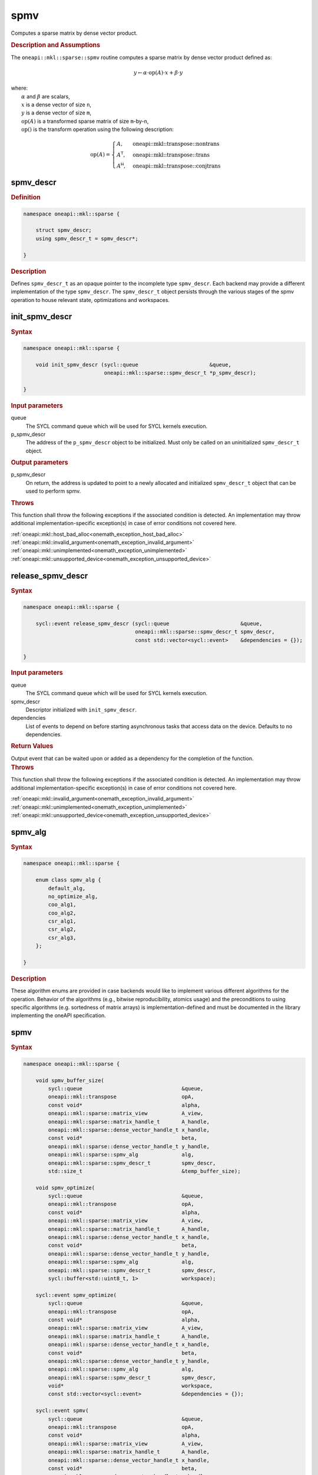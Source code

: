.. SPDX-FileCopyrightText: 2024 Intel Corporation
..
.. SPDX-License-Identifier: CC-BY-4.0

.. _onemath_sparse_spmv_header:

spmv
====

Computes a sparse matrix by dense vector product.

.. rubric:: Description and Assumptions

The ``oneapi::mkl::sparse::spmv`` routine computes a sparse matrix by dense
vector product defined as:

.. math::

   y \leftarrow \alpha \cdot \text{op}(A) \cdot x + \beta \cdot y


| where:
|   :math:`\alpha` and :math:`\beta` are scalars,
|   :math:`x` is a dense vector of size ``n``,
|   :math:`y` is a dense vector of size ``m``,
|   :math:`\text{op}(A)` is a transformed sparse matrix of size ``m``-by-``n``,
|   :math:`\text{op}()` is the transform operation using the following description:

.. math::

    \text{op}(A) = \begin{cases} A,& \text{oneapi::mkl::transpose::nontrans}\\
                                 A^\mathsf{T},& \text{oneapi::mkl::transpose::trans}\\
                                 A^\mathsf{H},& \text{oneapi::mkl::transpose::conjtrans}
                   \end{cases}

.. _onemath_sparse_spmv_descr:

spmv_descr
----------

.. rubric:: Definition

.. code-block:: cpp

   namespace oneapi::mkl::sparse {

       struct spmv_descr;
       using spmv_descr_t = spmv_descr*;

   }

.. container:: section

   .. rubric:: Description

   Defines ``spmv_descr_t`` as an opaque pointer to the incomplete type
   ``spmv_descr``. Each backend may provide a different implementation of the
   type ``spmv_descr``. The ``spmv_descr_t`` object persists through the various
   stages of the spmv operation to house relevant state, optimizations and
   workspaces.

.. _onemath_sparse_init_spmv_descr:

init_spmv_descr
---------------

.. rubric:: Syntax

.. code-block:: cpp

   namespace oneapi::mkl::sparse {

       void init_spmv_descr (sycl::queue                       &queue,
                             oneapi::mkl::sparse::spmv_descr_t *p_spmv_descr);

   }

.. container:: section

   .. rubric:: Input parameters

   queue
      The SYCL command queue which will be used for SYCL kernels execution.

   p_spmv_descr
      The address of the ``p_spmv_descr`` object to be initialized. Must only be
      called on an uninitialized ``spmv_descr_t`` object.

.. container:: section

   .. rubric:: Output parameters

   p_spmv_descr
      On return, the address is updated to point to a newly allocated and
      initialized ``spmv_descr_t`` object that can be used to perform spmv.

.. container:: section

   .. rubric:: Throws

   This function shall throw the following exceptions if the associated
   condition is detected. An implementation may throw additional
   implementation-specific exception(s) in case of error conditions not covered
   here.

   | :ref:`oneapi::mkl::host_bad_alloc<onemath_exception_host_bad_alloc>`
   | :ref:`oneapi::mkl::invalid_argument<onemath_exception_invalid_argument>`
   | :ref:`oneapi::mkl::unimplemented<onemath_exception_unimplemented>`
   | :ref:`oneapi::mkl::unsupported_device<onemath_exception_unsupported_device>`

.. _onemath_sparse_release_spmv_descr:

release_spmv_descr
------------------

.. rubric:: Syntax

.. code-block:: cpp

   namespace oneapi::mkl::sparse {

       sycl::event release_spmv_descr (sycl::queue                       &queue,
                                       oneapi::mkl::sparse::spmv_descr_t spmv_descr,
                                       const std::vector<sycl::event>    &dependencies = {});

   }

.. container:: section

   .. rubric:: Input parameters

   queue
      The SYCL command queue which will be used for SYCL kernels execution.

   spmv_descr
      Descriptor initialized with ``init_spmv_descr``.

   dependencies
      List of events to depend on before starting asynchronous tasks that access
      data on the device. Defaults to no dependencies.

.. container:: section

   .. rubric:: Return Values

   Output event that can be waited upon or added as a dependency for the
   completion of the function.

.. container:: section

   .. rubric:: Throws

   This function shall throw the following exceptions if the associated
   condition is detected. An implementation may throw additional
   implementation-specific exception(s) in case of error conditions not covered
   here.

   | :ref:`oneapi::mkl::invalid_argument<onemath_exception_invalid_argument>`
   | :ref:`oneapi::mkl::unimplemented<onemath_exception_unimplemented>`
   | :ref:`oneapi::mkl::unsupported_device<onemath_exception_unsupported_device>`

.. _onemath_sparse_spmv_alg:

spmv_alg
--------

.. rubric:: Syntax

.. code-block:: cpp

   namespace oneapi::mkl::sparse {

       enum class spmv_alg {
           default_alg,
           no_optimize_alg,
           coo_alg1,
           coo_alg2,
           csr_alg1,
           csr_alg2,
           csr_alg3,
       };

   }

.. container:: section

   .. rubric:: Description

   These algorithm enums are provided in case backends would like to implement
   various different algorithms for the operation. Behavior of the algorithms
   (e.g., bitwise reproducibility, atomics usage) and the preconditions to using
   specific algorithms (e.g. sortedness of matrix arrays) is
   implementation-defined and must be documented in the library implementing the
   oneAPI specification.

.. _onemath_sparse_spmv:

spmv
----

.. rubric:: Syntax

.. code-block:: cpp

   namespace oneapi::mkl::sparse {

       void spmv_buffer_size(
           sycl::queue                                &queue,
           oneapi::mkl::transpose                     opA,
           const void*                                alpha,
           oneapi::mkl::sparse::matrix_view           A_view,
           oneapi::mkl::sparse::matrix_handle_t       A_handle,
           oneapi::mkl::sparse::dense_vector_handle_t x_handle,
           const void*                                beta,
           oneapi::mkl::sparse::dense_vector_handle_t y_handle,
           oneapi::mkl::sparse::spmv_alg              alg,
           oneapi::mkl::sparse::spmv_descr_t          spmv_descr,
           std::size_t                                &temp_buffer_size);

       void spmv_optimize(
           sycl::queue                                &queue,
           oneapi::mkl::transpose                     opA,
           const void*                                alpha,
           oneapi::mkl::sparse::matrix_view           A_view,
           oneapi::mkl::sparse::matrix_handle_t       A_handle,
           oneapi::mkl::sparse::dense_vector_handle_t x_handle,
           const void*                                beta,
           oneapi::mkl::sparse::dense_vector_handle_t y_handle,
           oneapi::mkl::sparse::spmv_alg              alg,
           oneapi::mkl::sparse::spmv_descr_t          spmv_descr,
           sycl::buffer<std::uint8_t, 1>              workspace);

       sycl::event spmv_optimize(
           sycl::queue                                &queue,
           oneapi::mkl::transpose                     opA,
           const void*                                alpha,
           oneapi::mkl::sparse::matrix_view           A_view,
           oneapi::mkl::sparse::matrix_handle_t       A_handle,
           oneapi::mkl::sparse::dense_vector_handle_t x_handle,
           const void*                                beta,
           oneapi::mkl::sparse::dense_vector_handle_t y_handle,
           oneapi::mkl::sparse::spmv_alg              alg,
           oneapi::mkl::sparse::spmv_descr_t          spmv_descr,
           void*                                      workspace,
           const std::vector<sycl::event>             &dependencies = {});

       sycl::event spmv(
           sycl::queue                                &queue,
           oneapi::mkl::transpose                     opA,
           const void*                                alpha,
           oneapi::mkl::sparse::matrix_view           A_view,
           oneapi::mkl::sparse::matrix_handle_t       A_handle,
           oneapi::mkl::sparse::dense_vector_handle_t x_handle,
           const void*                                beta,
           oneapi::mkl::sparse::dense_vector_handle_t y_handle,
           oneapi::mkl::sparse::spmv_alg              alg,
           oneapi::mkl::sparse::spmv_descr_t          spmv_descr,
           const std::vector<sycl::event>             &dependencies = {});

   }

.. container:: section

   .. rubric:: Notes

   - ``spmv_buffer_size`` and ``spmv_optimize`` must be called at least once
     before ``spmv`` with the same arguments. ``spmv`` can then be called
     multiple times. Calling ``spmv_optimize`` on the same descriptor can reset
     some of the descriptor's data such as the ``workspace``.
   - In the general case, not calling the functions in the order specified above
     is undefined behavior. Not calling ``spmv_buffer_size`` or
     ``spmv_optimize`` at least once with a given descriptor will throw an
     :ref:`oneapi::mkl::uninitialized<onemath_exception_uninitialized>`
     exception. Calling ``spmv`` with arguments not matching ``spmv_optimize``
     will throw an
     :ref:`oneapi::mkl::invalid_argument<onemath_exception_invalid_argument>`
     exception, unless stated otherwise.
   - The data of the dense handles ``x_handle`` and ``y_handle`` and the scalars
     ``alpha`` and ``beta`` can be reset before each call to ``spmv``. Changing
     the data of the sparse handle ``A_handle`` is undefined behavior.
   - The data must be available on the device when calling ``spmv_optimize`` by
     using event dependencies if needed.
   - ``spmv_optimize`` and ``spmv`` are asynchronous.
   - The algorithm defaults to ``spmv_alg::default_alg`` if a backend does not
     support the provided algorithm.
   - The container type of all the handles and ``workspace`` must be consistent
     and use either USM pointers or SYCL buffers.

   .. rubric:: Input Parameters

   queue
      The SYCL command queue which will be used for SYCL kernels execution.

   opA
      Specifies operation ``op()`` on the input matrix. The possible options are
      described in :ref:`onemath_enum_transpose` enum class.

   alpha
      Host or USM pointer representing :math:`\alpha`. The USM allocation can be
      on the host or device. The requirements are:

      * Must use the same kind of memory as ``beta``.
      * Must be a host pointer if SYCL buffers are used.
      * Must be of the same type as the handles' data type.

   A_view
      Specifies which part of the handle should be read as described by
      :ref:`onemath_sparse_matrix_view`. The ``type_view`` field cannot be
      ``matrix_descr::diagonal``. The ``diag_view`` field can be ``diag::unit``
      if and only if ``type_view`` is ``matrix_descr::triangular``.

   A_handle
      Sparse matrix handle object representing :math:`A`.

   x_handle
      Dense vector handle object representing :math:`x`.

   beta
      Host or USM pointer representing :math:`\beta`. The USM allocation can be
      on the host or device. The requirements are:

      * Must use the same kind of memory as ``alpha``.
      * Must be a host pointer if SYCL buffers are used.
      * Must be of the same type as the handles' data type.

   y_handle
      Dense vector handle object representing :math:`y`.

   alg
      Specifies the :ref:`spmv algorithm<onemath_sparse_spmv_alg>` to use.

   spmv_descr
      Initialized :ref:`spmv descriptor<onemath_sparse_spmv_descr>`.

   temp_buffer_size
      Output buffer size in bytes.

   workspace
      | Workspace buffer or USM pointer, must be at least of size
        ``temp_buffer_size`` bytes and the address aligned on the size of the
        handles' data type.
      | If it is a buffer, its lifetime is extended until the :ref:`spmv
        descriptor<onemath_sparse_spmv_descr>` is released or the workspace is
        reset by ``spmv_optimize``. The workspace cannot be a sub-buffer.
      | If it is a USM pointer, it must not be free'd until the corresponding
        ``spmv`` has completed. The data must be accessible on the device.

   dependencies
      List of events to depend on before starting asynchronous tasks that access
      data on the device. Ignored if buffers are used. Defaults to no dependencies.

.. container:: section

   .. rubric:: Output Parameters

   temp_buffer_size
      Output buffer size in bytes. A temporary workspace of at least this size
      must be allocated to perform the specified spmv.

   y_handle
      Dense vector handle object representing :math:`y`, result of the ``spmv``
      operation.

.. container:: section

   .. rubric:: Return Values

   Output event that can be waited upon or added as a dependency for the
   completion of the function. May be an empty event if buffers are used.

.. container:: section

   .. rubric:: Throws

   These functions shall throw the following exceptions if the associated
   condition is detected. An implementation may throw additional
   implementation-specific exception(s) in case of error conditions not covered
   here.

   | :ref:`oneapi::mkl::computation_error<onemath_exception_computation_error>`
   | :ref:`oneapi::mkl::device_bad_alloc<onemath_exception_device_bad_alloc>`
   | :ref:`oneapi::mkl::invalid_argument<onemath_exception_invalid_argument>`
   | :ref:`oneapi::mkl::unimplemented<onemath_exception_unimplemented>`
   | :ref:`oneapi::mkl::uninitialized<onemath_exception_uninitialized>`
   | :ref:`oneapi::mkl::unsupported_device<onemath_exception_unsupported_device>`

**Parent topic:** :ref:`onemath_spblas`

